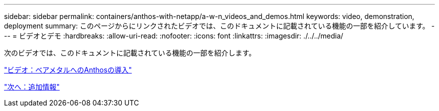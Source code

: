 ---
sidebar: sidebar 
permalink: containers/anthos-with-netapp/a-w-n_videos_and_demos.html 
keywords: video, demonstration, deployment 
summary: このページからにリンクされたビデオでは、このドキュメントに記載されている機能の一部を紹介しています。 
---
= ビデオとデモ
:hardbreaks:
:allow-uri-read: 
:nofooter: 
:icons: font
:linkattrs: 
:imagesdir: ./../../media/


次のビデオでは、このドキュメントに記載されている機能の一部を紹介します。

link:a-w-n_videos_baremetal_install.html["ビデオ：ベアメタルへのAnthosの導入"]

link:a-w-n_additional_information.html["次へ：追加情報"]
